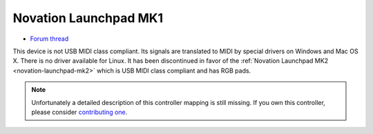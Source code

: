 .. _novation-launchpad-mk1:

Novation Launchpad MK1
======================

-  `Forum thread <https://mixxx.discourse.group/t/novation-launchpad-mapping/12471>`__

This device is not USB MIDI class compliant. Its signals are translated to MIDI by special drivers on Windows and Mac OS X. There is no driver available for Linux. It has been discontinued in favor of
the :ref:`Novation Launchpad MK2 <novation-launchpad-mk2>` which is USB MIDI class compliant and has RGB pads.

.. note::
   Unfortunately a detailed description of this controller mapping is still missing.
   If you own this controller, please consider
   `contributing one <https://github.com/mixxxdj/mixxx/wiki/Contributing-Mappings#documenting-the-mapping>`__.
